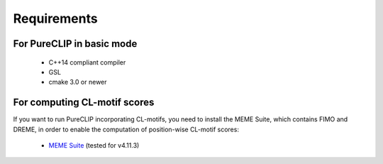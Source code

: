 .. PureCLIP documentation master file, created by
   sphinx-quickstart on Fri Jun 23 12:15:25 2017.
   You can adapt this file completely to your liking, but it should at least
   contain the root `toctree` directive.

Requirements
====================================

For PureCLIP in basic mode
---------------------------------------

 - C++14 compliant compiler
 - GSL
 - cmake 3.0 or newer


For computing CL-motif scores
---------------------------------------

If you want to run PureCLIP incorporating CL-motifs, you need to install the MEME Suite, which contains FIMO and DREME, in order to enable the computation of position-wise CL-motif scores:

 - `MEME Suite <http://meme-suite.org/doc/install.html?man_type=web>`_ (tested for v4.11.3)


.. ` < >`_

